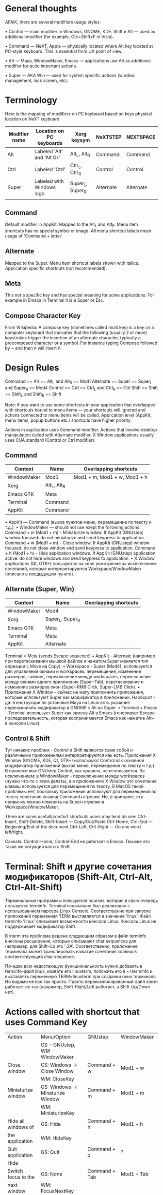 * General thoughts

AFAIK, there are several modifiers usage styles:

• Control — main modifier in Windows, GNOME, KDE. Shift и Alt — used as
  additional modifier (for example, Ctrl+Shift+F in Visio).

• Command — NeXT, Apple — physically located where Alt key located at PC-style
    keyboard. This is essential from UX point of view.

• Alt — Maya, WindowMaker, Emacs — applications use Alt as additional modifier
    for quite important actions.

• Super — AKA Win — used for system specific actions (window management, lock
    screen, etc).

* Terminology

Here is the mapping of modifiers on PC keyboard based on keys physical
location on NeXT keyboard.
|---------------+----------------------------+------------------+-----------+-----------|
| Modifier name | Location on PC keyboards   | Xorg keysym      | NeXTSTEP  | NEXTSPACE |
|---------------+----------------------------+------------------+-----------+-----------|
| Alt           | Labeled 'Alt' and 'Alt Gr' | Alt_L, Alt_R     | Command   | Command   |
| Ctrl          | Labeled 'Ctrl'             | Ctrl_L, Ctrl_R   | Control   | Control   |
| Super         | Labeled with Windows logo  | Super_L, Super_R | Alternate | Alternate |
|               |                            |                  |           |           |

** Command
   Default modifier in AppKit. Mapped to the Alt_L and Alt_R. Menu item
   shortcuts has no special symbol or image. All menu shortcut labels mean
   usage of 'Command + letter'.

** Alternate
   Mapped to the Super. Menu item shortcut labels shown with
   italics. Application specific shortcuts (not recommended).

** Meta
   This not a specific key and has special meaning for some applications. For
   example in Emacs in Terminal it is a Super or Esc.

** Compose Character Key
   From Wikipedia:
   A compose key (sometimes called multi key) is a key on a computer keyboard that
   indicates that the following (usually 2 or more) keystrokes trigger the
   insertion of an alternate character, typically a precomposed character or a
   symbol.
   For instance typing Compose followed by ~ and then n will insert ñ.


* Design Rules

  Command   == Alt   == Alt_L and Alt_R      == Mod1
  Alternate == Super == Super_L and Super_R  == Mod4
  Control   == Ctrl  == Ctrl_L and Ctrl_R    == Ctrl
  Shift     == Shift == Shift_L and Shift_R  == Shift
  
  Note: if you want to use some shortcuts in your application that overlapped
  with shortcuts bound to menu items — your shortcuts will ignored and actions
  connected to menu items will be called. Application level (AppKit, menu items,
  popup buttons etc.) shortcuts have higher priority.
  
  Actions in application uses Command modifier.
  Actions that involve desktop manipulation called with Alternate modifier.
  X Window applications usually uses CUA standard (Control or Ctrl modifier).

** Command

   |-------------+--------------+------------------------------|
   | Context     | Name         | Overlapping shortcuts        |
   |-------------+--------------+------------------------------|
   | WindowMaker | Mod1         | Mod1 + m, Mod1 + w, Mod1 + h |
   | Xorg        | Alt_L, Alt_R |                              |
   | Emacs GTK   | Meta         |                              |
   | Terminal    | Command      |                              |
   | AppKit      | Command      |                              |
   
   
   • AppKit — Command (вызов пунктов меню, перемещение по тексту и т.д.);
   • WindowMaker — should not use exept the following actions:
   Command + m (Mod1 + m) - Miniaturize window. If AppKit (GNUstep) window
   focused: do not miniaturize and send keypress to application.
   Command + w (Mod1 + m) - Close window. If AppKit (GNUstep) window
   focused: do not close window and send keypress to application.
   Command + h (Mod1 + h) - Hide application windows. If AppKit (GNUstep)
   application active: do not hide windows and send keypress to
   application.
   • X Window applications (Qt, GTK+) пользуются на свое усмотрение за исключением
   сочетаний, которые интерпретируются Workspace/WindowMaker (описано в
   предыдущем пункте).

** Alternate (Super, Win)

   |-------------+------------------+-----------------------|
   | Context     | Name             | Overlapping shortcuts |
   |-------------+------------------+-----------------------|
   | WindowMaker | Mod4             |                       |
   | Xorg        | Super_L, Super_R |                       |
   | Emacs GTK   | Meta             |                       |
   | Terminal    | Meta             |                       |
   | AppKit      | Alternate        |                       |
    Terminal    = Meta (sends Escape sequence)
    • AppKit - Alternate (например при перетаскивании мышкой файлов и нажатом
      Super меняется тип опреации с Move на Copy).
    • Workspace - Super (Mod4), используется для управления окнами и
      workspaces: перемещение, изменение размеров, тайлинг, переключение между
      workspaces, переключение между окнами одного приложения (Super-Tab),
      перетаскивание и изменение размеров окон (Super-RMB Click, Super-LMB
      Click).
    • Приложения X Window - сейчас не могу припомнить приложения, которые
      используют Super как модификатор в приложении. Наоборот - да: в инструкции
      по установке Maya на Linux есть указание переназначить модификатор в GNOME
      с Alt на Super.
    • Terminal + Emacs - Terminal использует Super как замену Alt в Emacs
      (генерирует Escape-последовательность, которая воспринимается Emacs как
      нажатие Alt+ в консоли Linux).

** Control & Shift
   Тут никаких проблем - Control и Shift являются сами собой и различными
   приложениями интерпретируются как есть.
   Приложения X Window (GNOME, KDE, Qt, GTK+) используют Control как основной
   модификатор приложений (вызов меню, перемещение по тексту и т.д.).
   В приложениях GNUstep Control, как правило, не используется. За исключением: в
   WindowMaker - переключение между workspaces (нужно что-то с этим делать), а в
   приложениях X Window это сочетание клавиш используется для перемещения по
   тексту. В MacOS такой проблемы нет, поскольку приложения используют для
   перемещения по тексту сочетание клавиш Command+стрелки. Но, в принципе, эту
   привычку можно поменять на Super+стрелки в Workspace/WindowMaker.
   
   There are some usefull/comfort shortcuts users may tend do see:
   Ctrl-Insert, Shift-Delete, Shift-Insert — Copy/Cut/Paste
   Ctrl-Home, Ctrl-End — Beginning/End of the document
   Ctrl-Left, Ctrl-Right — Go one word left/right.
   
   Caveats: Control-Home, Control-End не работает в Emacs. Похоже это такая же
   ситуация как и с Shift.


* Terminal: Shift и другие сочетания модификаторов (Shift-Alt, Ctrl-Alt, Ctrl-Alt-Shift)

  Терминальные программы пользуются ncurses, которая в свою очередь пользуется
  terminfo. Terminal изначально был реализован с использованием парсера Linux
  Console. Соответственно при запуске приложений переменная TERM выставляется в
  значение 'linux'. Файл terminfo 'linux' описывает возможности консоли
  Linux. Консоль Linux не поддерживает модификатор Shift.
  
  В xterm эта проблема решена следующим образом в файл terminfo внесены
  расширения, которые описывают char sequences для (например, для Shift-Up это
  '\e1;2A'. Соответственно, приложение терминала может транслировать нажатие
  сочетания клавиш в соответствующий char sequence.
  
  По-идее всю недостающую функциональность нужно добавить в terminfo-файл linux,
  назвать его linuxterm, положить его в ~/.terminfo и выставлять переменную
  TERM=linuxterm при создании окна терминала. Но видимо не все так просто. Просто
  перекомпилированный файл xterm работает не так (например, Shift-Right/Left
  работает, а Shift-Up/Down - нет).

* Actions called with shortcut that uses Command Key
|---------------------+----------------------------------+-----------------------+--------------------|
| Action              | Menu/Option                      | GNUstep               | WindowMaker        |
|                     | GS - GNUstep, WM - WindowMaker   |                       |                    |
|---------------------+----------------------------------+-----------------------+--------------------|
|---------------------+----------------------------------+-----------------------+--------------------|
| Close window        | GS: Windows -> Close Window      | Command + w           | Mod1 + w           |
|                     | WM: CloseKey                     |                       |                    |
|---------------------+----------------------------------+-----------------------+--------------------|
| Miniaturize window  | GS: Windows -> Minaturize Window | Command + m           | Mod1 + m           |
|                     | WM: MiniaturizeKey               |                       |                    |
|---------------------+----------------------------------+-----------------------+--------------------|
| Hide all windows of | GS: Hide                         | Command + h           | Mod1 + h           |
| the application     | WM: HideKey                      |                       |                    |
|---------------------+----------------------------------+-----------------------+--------------------|
| Quit application    | GS: Quit                         | Command + q           | ?                  |
|---------------------+----------------------------------+-----------------------+--------------------|
| Hide                |                                  |                       |                    |
|---------------------+----------------------------------+-----------------------+--------------------|
| Switch focus to the | GS: None                         | Command + Tab         | Mod1 + Tab         |
| next window         | WM: FocusNextKey                 |                       |                    |
|---------------------+----------------------------------+-----------------------+--------------------|
| Switch focus to the | GS: None                         | Command + Shift + Tab | Mod1 + Shift + Tab |
| previous window     |                                  |                       |                    |

* Window manager specific shortcuts (Workspace/WindowMaker)
|---------------------------------------+-------------------+---------------------|
| Action                                | Option            | Shortcut            |
|---------------------------------------+-------------------+---------------------|
|                                       |                   |                     |
| Order front "Run" panel               | RunKey            | Mod4 + R            |
| Start new instance of application     | WindowRelaunchKey | Mod4 + Shift + R    |
| Hide windows of inactive applications | HideOthersKey     | Mod1 + Shift + H    |
| Miniaturize all windows of this       | MiniaturizeAllKey | Mod1 + Shift + M    |
| application                           |                   |                     |
| Change ordering level of Dock         | DockRaiseLowerKey | Mod4 + Shift + D    |
|                                       |                   |                     |
| Shade window                          | ShadeKey          | Mod4 + KP_Substract |
| Maximize window at all edges          | MaximizeKey       | Mod4 + KP_Add       |
|                                       |                   |                     |
|                                       |                   |                     |
|                                       |                   |                     |
|                                       |                   |                     |
|                                       |                   |                     |
|                                       |                   |                     |
|                                       |                   |                     |
|                                       |                   |                     |
|                                       |                   |                     |
|                                       |                   |                     |
